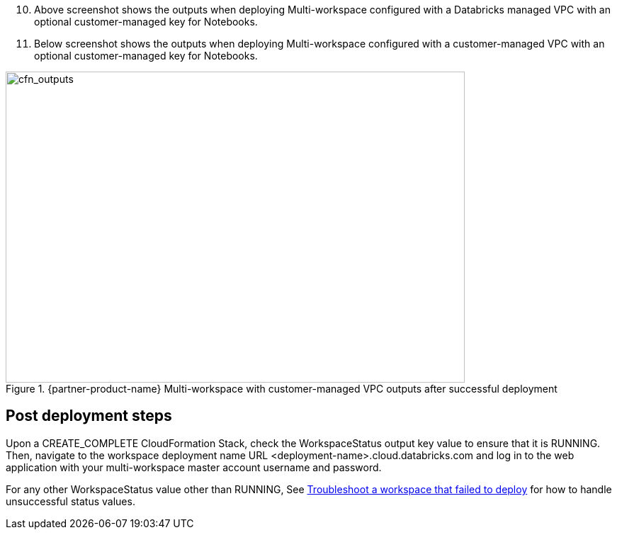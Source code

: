 [start=10]
. Above screenshot shows the outputs when deploying Multi-workspace configured with a Databricks managed VPC with an optional customer-managed key for Notebooks.

. Below screenshot shows the outputs when deploying Multi-workspace configured with a customer-managed VPC with an optional customer-managed key for Notebooks.

[#cfn_outputs]
.{partner-product-name} Multi-workspace with customer-managed VPC outputs after successful deployment
image::../images/databricks-cmanaged-outputs.png[cfn_outputs,width=648,height=439]

// Add steps as necessary for accessing the software, post-configuration, and testing. Don’t include full usage instructions for your software, but add links to your product documentation for that information.
//Should any sections not be applicable, remove them

//== Test the deployment
// If steps are required to test the deployment, add them here. If not, remove the heading

== Post deployment steps
// If Post-deployment steps are required, add them here. If not, remove the heading
Upon a CREATE_COMPLETE CloudFormation Stack, check the WorkspaceStatus output key value to ensure that it is RUNNING. Then, navigate to the workspace deployment name URL <deployment-name>.cloud.databricks.com and log in to the web application with your multi-workspace master account username and password.

For any other WorkspaceStatus value other than RUNNING, See https://docs.databricks.com/administration-guide/multiworkspace/new-workspace-aws.html#troubleshoot-a-workspace-that-failed-to-deploy[Troubleshoot a workspace that failed to deploy^] for how to handle unsuccessful status values.

//== Best practices for using {partner-product-name} on AWS
// Provide post-deployment best practices for using the technology on AWS, including considerations such as migrating data, backups, ensuring high performance, high availability, etc. Link to software documentation for detailed information.

//_Add any best practices for using the software._

//== Security
// Provide post-deployment best practices for using the technology on AWS, including considerations such as migrating data, backups, ensuring high performance, high availability, etc. Link to software documentation for detailed information.

//_Add any security-related information._

//== Other useful information
//Provide any other information of interest to users, especially focusing on areas where AWS or cloud usage differs from on-premises usage.

//_Add any other details that will help the customer use the software on AWS._